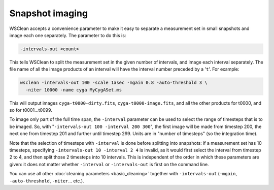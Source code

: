 Snapshot imaging
================

WSClean accepts a convenience parameter to make it easy to separate a measurement set in small snapshots and image each one separately. The parameter to do this is:

.. code-block:: text

    -intervals-out <count>

This tells WSClean to split the measurement set in the given number of intervals, and image each interval separately. The file name of all the image products of an interval will have the interval number preceded by a '``t``'. For example:

.. code-block:: bash

    wsclean -intervals-out 100 -scale 1asec -mgain 0.8 -auto-threshold 3 \
      -niter 10000 -name cyga MyCygASet.ms
    
This will output images ``cyga-t0000-dirty.fits``, ``cyga-t0000-image.fits``, and all the other products for t0000, and so for t0001...t0099.

To image only part of the full time span, the ``-interval`` parameter can be used to select the range of timesteps that is to be imaged. So, with "``-intervals-out 100 -interval 200 300``", the first image will be made from timestep 200, the next one from timestep 201 and further until timestep 299. Units are in "number of timesteps" (so the integration time). 

Note that the selection of timesteps with ``-interval`` is done before splitting into snapshots: if a measurement set has 10 timesteps, specifying ``-intervals-out 10 -interval 2 4`` is invalid, as it would first select the interval from timestep 2 to 4, and then split those 2 timesteps into 10 intervals. This is independent of the order in which these parameters are given: it does not matter whether ``-interval`` or ``-intervals-out`` is first on the command line.

You can use all other :doc:`cleaning parameters <basic_cleaning>` together with ``-intervals-out`` (``-mgain``, ``-auto-threshold``, ``-niter``... etc.). 
